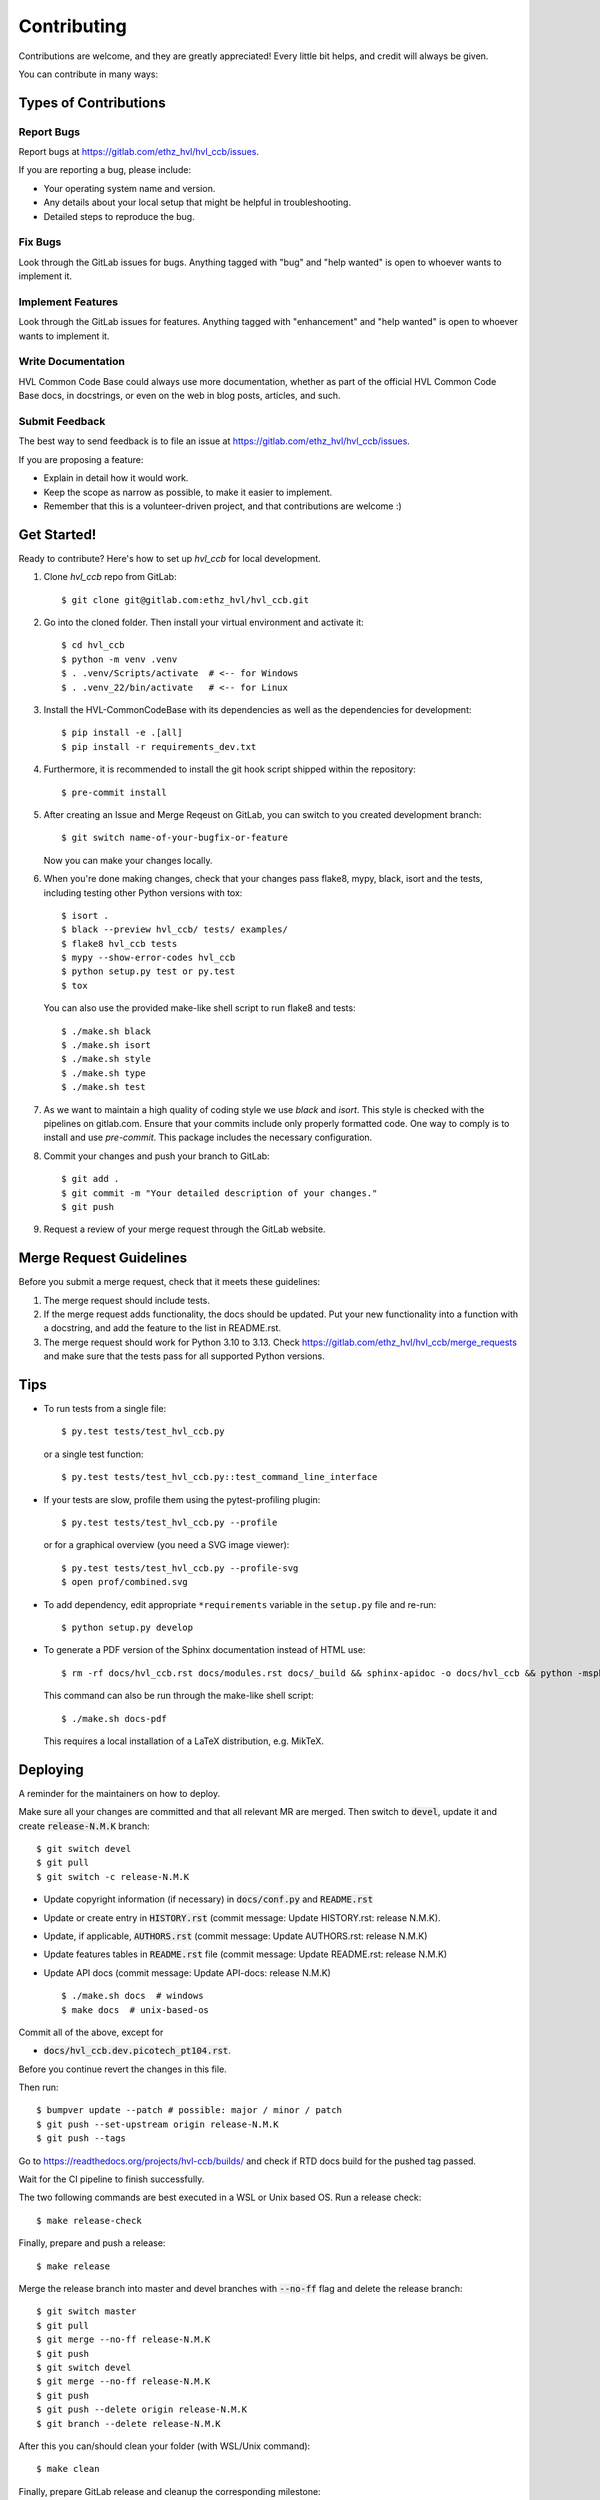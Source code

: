 ============
Contributing
============

Contributions are welcome, and they are greatly appreciated! Every little bit
helps, and credit will always be given.

You can contribute in many ways:

Types of Contributions
----------------------

Report Bugs
~~~~~~~~~~~

Report bugs at https://gitlab.com/ethz_hvl/hvl_ccb/issues.

If you are reporting a bug, please include:

* Your operating system name and version.
* Any details about your local setup that might be helpful in troubleshooting.
* Detailed steps to reproduce the bug.

Fix Bugs
~~~~~~~~

Look through the GitLab issues for bugs. Anything tagged with "bug" and "help
wanted" is open to whoever wants to implement it.

Implement Features
~~~~~~~~~~~~~~~~~~

Look through the GitLab issues for features. Anything tagged with "enhancement"
and "help wanted" is open to whoever wants to implement it.

Write Documentation
~~~~~~~~~~~~~~~~~~~

HVL Common Code Base could always use more documentation, whether as part of the
official HVL Common Code Base docs, in docstrings, or even on the web in blog posts,
articles, and such.

Submit Feedback
~~~~~~~~~~~~~~~

The best way to send feedback is to file an issue at https://gitlab.com/ethz_hvl/hvl_ccb/issues.

If you are proposing a feature:

* Explain in detail how it would work.
* Keep the scope as narrow as possible, to make it easier to implement.
* Remember that this is a volunteer-driven project, and that contributions
  are welcome :)

Get Started!
------------

Ready to contribute? Here's how to set up `hvl_ccb` for local development.

1. Clone `hvl_ccb` repo from GitLab::

    $ git clone git@gitlab.com:ethz_hvl/hvl_ccb.git

2. Go into the cloned folder. Then install your virtual environment and activate it::

    $ cd hvl_ccb
    $ python -m venv .venv
    $ . .venv/Scripts/activate  # <-- for Windows
    $ . .venv_22/bin/activate   # <-- for Linux

3. Install the HVL-CommonCodeBase with its dependencies as well as the dependencies for development::

    $ pip install -e .[all]
    $ pip install -r requirements_dev.txt

4. Furthermore, it is recommended to install the git hook script shipped within the repository::

    $ pre-commit install

5. After creating an Issue and Merge Reqeust on GitLab, you can switch to you created development branch::

    $ git switch name-of-your-bugfix-or-feature

   Now you can make your changes locally.

6. When you're done making changes, check that your changes pass flake8, mypy, black, isort and the
   tests, including testing other Python versions with tox::

    $ isort .
    $ black --preview hvl_ccb/ tests/ examples/
    $ flake8 hvl_ccb tests
    $ mypy --show-error-codes hvl_ccb
    $ python setup.py test or py.test
    $ tox

   You can also use the provided make-like shell script to run flake8 and tests::

   $ ./make.sh black
   $ ./make.sh isort
   $ ./make.sh style
   $ ./make.sh type
   $ ./make.sh test

7. As we want to maintain a high quality of coding style we use `black` and `isort`. This style
   is checked with the pipelines on gitlab.com. Ensure that your commits include only
   properly formatted code. One way to comply is to install and use `pre-commit`.
   This package includes the necessary configuration.


8. Commit your changes and push your branch to GitLab::

    $ git add .
    $ git commit -m "Your detailed description of your changes."
    $ git push

9. Request a review of your merge request through the GitLab website.

Merge Request Guidelines
------------------------

Before you submit a merge request, check that it meets these guidelines:

1. The merge request should include tests.
2. If the merge request adds functionality, the docs should be updated. Put
   your new functionality into a function with a docstring, and add the
   feature to the list in README.rst.
3. The merge request should work for Python 3.10 to 3.13. Check
   https://gitlab.com/ethz_hvl/hvl_ccb/merge_requests
   and make sure that the tests pass for all supported Python versions.

Tips
----

* To run tests from a single file::

    $ py.test tests/test_hvl_ccb.py

  or a single test function::

    $ py.test tests/test_hvl_ccb.py::test_command_line_interface

* If your tests are slow, profile them using the pytest-profiling plugin::

    $ py.test tests/test_hvl_ccb.py --profile

  or for a graphical overview (you need a SVG image viewer)::

    $ py.test tests/test_hvl_ccb.py --profile-svg
    $ open prof/combined.svg

* To add dependency, edit appropriate ``*requirements`` variable in the
  ``setup.py`` file and re-run::

  $ python setup.py develop

* To generate a PDF version of the Sphinx documentation instead of HTML use::

    $ rm -rf docs/hvl_ccb.rst docs/modules.rst docs/_build && sphinx-apidoc -o docs/hvl_ccb && python -msphinx -M latexpdf docs/ docs/_build

  This command can also be run through the make-like shell script::

    $ ./make.sh docs-pdf

  This requires a local installation of a LaTeX distribution, e.g. MikTeX.

Deploying
---------

A reminder for the maintainers on how to deploy.

Make sure all your changes are committed and that all relevant MR are merged. Then switch
to :code:`devel`, update it and create :code:`release-N.M.K` branch::

  $ git switch devel
  $ git pull
  $ git switch -c release-N.M.K

- Update copyright information (if necessary) in :code:`docs/conf.py` and :code:`README.rst`
- Update or create entry in :code:`HISTORY.rst` (commit message: Update HISTORY.rst: release N.M.K).
- Update, if applicable, :code:`AUTHORS.rst` (commit message: Update AUTHORS.rst: release N.M.K)
- Update features tables in :code:`README.rst` file (commit message: Update README.rst: release N.M.K)
- Update API docs (commit message: Update API-docs: release N.M.K) ::

  $ ./make.sh docs  # windows
  $ make docs  # unix-based-os

Commit all of the above, except for

* :code:`docs/hvl_ccb.dev.picotech_pt104.rst`.

Before you continue revert the changes in this file.

Then run::

  $ bumpver update --patch # possible: major / minor / patch
  $ git push --set-upstream origin release-N.M.K
  $ git push --tags

Go to https://readthedocs.org/projects/hvl-ccb/builds/ and check if RTD docs build for
the pushed tag passed.

Wait for the CI pipeline to finish successfully.

The two following commands are best executed in a WSL or Unix based OS. Run a release check::

  $ make release-check

Finally, prepare and push a release::

  $ make release

Merge the release branch into master and devel branches with :code:`--no-ff` flag and
delete the release branch::

  $ git switch master
  $ git pull
  $ git merge --no-ff release-N.M.K
  $ git push
  $ git switch devel
  $ git merge --no-ff release-N.M.K
  $ git push
  $ git push --delete origin release-N.M.K
  $ git branch --delete release-N.M.K

After this you can/should clean your folder (with WSL/Unix command)::

  $ make clean

Finally, prepare GitLab release and cleanup the corresponding milestone:

1. go to https://gitlab.com/ethz_hvl/hvl_ccb/-/tags/, select the latest release tag,
   press "Edit release notes" and add the release notes (copy a corresponding entry from
   :code:`HISTORY.rst` file with formatting adjusted from ReStructuredText to Markdown);
   press "Save changes";

2. go to https://gitlab.com/ethz_hvl/hvl_ccb/-/releases, select the latest release,
   press "Edit this release" and under "Milestones" select the corresponding milestone;
   press "Save changes";

3. go to https://gitlab.com/ethz_hvl/hvl_ccb/-/milestones, make sure that it is 100%
   complete (otherwise, create a next patch-level milestone and assign it to the
   ongoing Issues and Merge Requests therein); press "Close Milestone".
